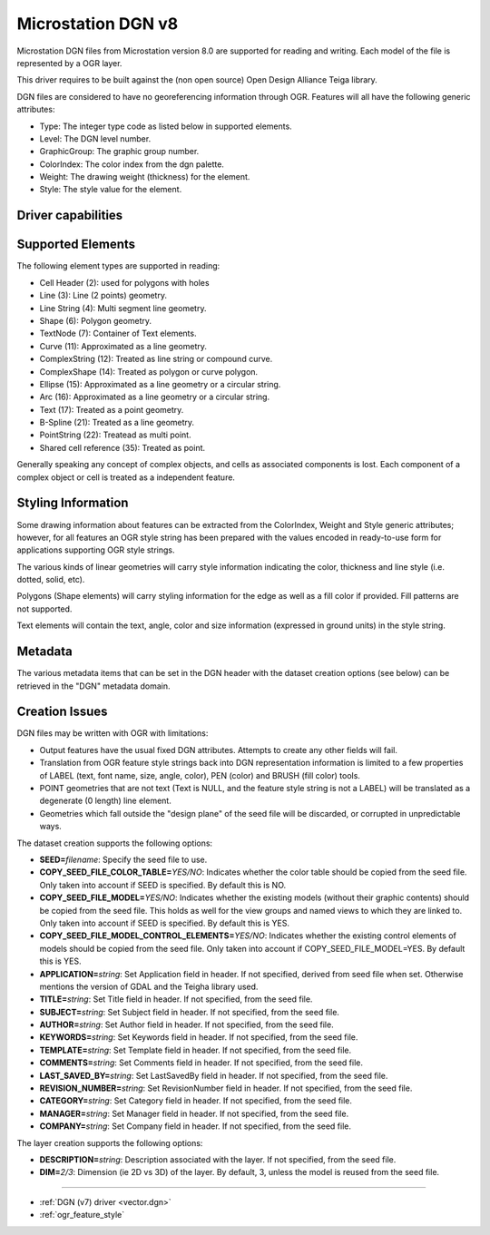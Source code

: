 .. _vector.dgnv8:

Microstation DGN v8
===================

.. versionadded:: 2.2

Microstation DGN files from Microstation version 8.0 are supported for
reading and writing. Each model of the file is represented by a OGR
layer.

This driver requires to be built against the (non open source) Open
Design Alliance Teiga library.

DGN files are considered to have no georeferencing information through
OGR. Features will all have the following generic attributes:

-  Type: The integer type code as listed below in supported elements.
-  Level: The DGN level number.
-  GraphicGroup: The graphic group number.
-  ColorIndex: The color index from the dgn palette.
-  Weight: The drawing weight (thickness) for the element.
-  Style: The style value for the element.

Driver capabilities
-------------------

.. supports_create::

.. supports_georeferencing::

.. supports_virtualio::

Supported Elements
------------------

The following element types are supported in reading:

-  Cell Header (2): used for polygons with holes
-  Line (3): Line (2 points) geometry.
-  Line String (4): Multi segment line geometry.
-  Shape (6): Polygon geometry.
-  TextNode (7): Container of Text elements.
-  Curve (11): Approximated as a line geometry.
-  ComplexString (12): Treated as line string or compound curve.
-  ComplexShape (14): Treated as polygon or curve polygon.
-  Ellipse (15): Approximated as a line geometry or a circular string.
-  Arc (16): Approximated as a line geometry or a circular string.
-  Text (17): Treated as a point geometry.
-  B-Spline (21): Treated as a line geometry.
-  PointString (22): Treatead as multi point.
-  Shared cell reference (35): Treated as point.

Generally speaking any concept of complex objects, and cells as
associated components is lost. Each component of a complex object or
cell is treated as a independent feature.

Styling Information
-------------------

Some drawing information about features can be extracted from the
ColorIndex, Weight and Style generic attributes; however, for all
features an OGR style string has been prepared with the values encoded
in ready-to-use form for applications supporting OGR style strings.

The various kinds of linear geometries will carry style information
indicating the color, thickness and line style (i.e. dotted, solid,
etc).

Polygons (Shape elements) will carry styling information for the edge as
well as a fill color if provided. Fill patterns are not supported.

Text elements will contain the text, angle, color and size information
(expressed in ground units) in the style string.

Metadata
--------

The various metadata items that can be set in the DGN header with the
dataset creation options (see below) can be retrieved in the "DGN"
metadata domain.

Creation Issues
---------------

DGN files may be written with OGR with limitations:

-  Output features have the usual fixed DGN attributes. Attempts to
   create any other fields will fail.
-  Translation from OGR feature style strings back into DGN
   representation information is limited to a few properties of LABEL
   (text, font name, size, angle, color), PEN (color) and BRUSH (fill
   color) tools.
-  POINT geometries that are not text (Text is NULL, and the feature
   style string is not a LABEL) will be translated as a degenerate (0
   length) line element.
-  Geometries which fall outside the "design plane" of the seed file
   will be discarded, or corrupted in unpredictable ways.

The dataset creation supports the following options:

-  **SEED=**\ *filename*: Specify the seed file to use.
-  **COPY_SEED_FILE_COLOR_TABLE=**\ *YES/NO*: Indicates whether the
   color table should be copied from the seed file. Only taken into
   account if SEED is specified. By default this is NO.
-  **COPY_SEED_FILE_MODEL=**\ *YES/NO*: Indicates whether the existing
   models (without their graphic contents) should be copied from the
   seed file. This holds as well for the view groups and named views to
   which they are linked to. Only taken into account if SEED is
   specified. By default this is YES.
-  **COPY_SEED_FILE_MODEL_CONTROL_ELEMENTS=**\ *YES/NO*: Indicates
   whether the existing control elements of models should be copied from
   the seed file. Only taken into account if COPY_SEED_FILE_MODEL=YES.
   By default this is YES.
-  **APPLICATION=**\ *string*: Set Application field in header. If not
   specified, derived from seed file when set. Otherwise mentions the
   version of GDAL and the Teigha library used.
-  **TITLE=**\ *string*: Set Title field in header. If not specified,
   from the seed file.
-  **SUBJECT=**\ *string*: Set Subject field in header. If not
   specified, from the seed file.
-  **AUTHOR=**\ *string*: Set Author field in header. If not specified,
   from the seed file.
-  **KEYWORDS=**\ *string*: Set Keywords field in header. If not
   specified, from the seed file.
-  **TEMPLATE=**\ *string*: Set Template field in header. If not
   specified, from the seed file.
-  **COMMENTS=**\ *string*: Set Comments field in header. If not
   specified, from the seed file.
-  **LAST_SAVED_BY=**\ *string*: Set LastSavedBy field in header. If not
   specified, from the seed file.
-  **REVISION_NUMBER=**\ *string*: Set RevisionNumber field in header.
   If not specified, from the seed file.
-  **CATEGORY=**\ *string*: Set Category field in header. If not
   specified, from the seed file.
-  **MANAGER=**\ *string*: Set Manager field in header. If not
   specified, from the seed file.
-  **COMPANY=**\ *string*: Set Company field in header. If not
   specified, from the seed file.

The layer creation supports the following options:

-  **DESCRIPTION=**\ *string*: Description associated with the layer. If
   not specified, from the seed file.
-  **DIM=**\ *2/3*: Dimension (ie 2D vs 3D) of the layer. By default, 3,
   unless the model is reused from the seed file.

--------------

-  :ref:`DGN (v7) driver <vector.dgn>`
-  :ref:`ogr_feature_style`

